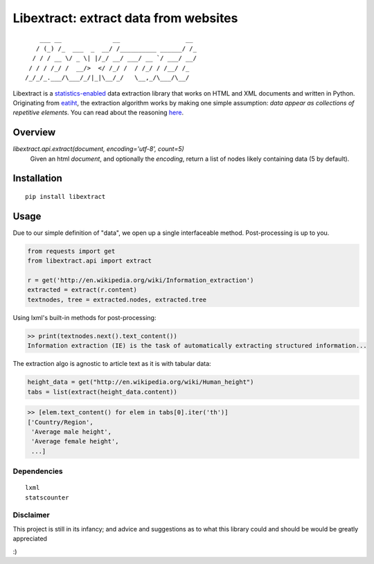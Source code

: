 Libextract: extract data from websites
======================================

.. image:: https://travis-ci.org/datalib/libextract.svg?branch=master
    :target: https://travis-ci.org/datalib/libextract

::

        ___ __              __                  __
       / (_) /_  ___  _  __/ /__________ ______/ /_
      / / / __ \/ _ \| |/_/ __/ ___/ __ `/ ___/ __/
     / / / /_/ /  __/>  </ /_/ /  / /_/ / /__/ /_
    /_/_/_.___/\___/_/|_|\__/_/   \__,_/\___/\__/


Libextract is a `statistics-enabled <https://github.com/datalib/StatsCounter>`_
data extraction library that works on HTML and XML documents and written in 
Python. Originating from `eatiht <http://rodricios.github.io/eatiht/>`_, the
extraction algorithm works by making one simple assumption: *data appear as 
collections of repetitive elements*. You can read about the reasoning 
`here <http://rodricios.github.io/posts/solving_the_data_extraction_problem.html>`_. 


Overview
--------

`libextract.api.extract(document, encoding='utf-8', count=5)` 
    Given an html *document*, and optionally the *encoding*, return
    a list of nodes likely containing data (5 by default).


Installation
------------

::

    pip install libextract

Usage
-----

Due to our simple definition of "data", we open up a single
interfaceable method. Post-processing is up to you. 

.. code-block:: python

    from requests import get
    from libextract.api import extract

    r = get('http://en.wikipedia.org/wiki/Information_extraction')
    extracted = extract(r.content)
    textnodes, tree = extracted.nodes, extracted.tree


Using lxml's built-in methods for post-processing:

.. code-block:: python

    >> print(textnodes.next().text_content())
    Information extraction (IE) is the task of automatically extracting structured information...


The extraction algo is agnostic to article text as it is with
tabular data:

.. code-block:: python

    height_data = get("http://en.wikipedia.org/wiki/Human_height")
    tabs = list(extract(height_data.content))
    

.. code-block:: python

    >> [elem.text_content() for elem in tabs[0].iter('th')]
    ['Country/Region',
     'Average male height',
     'Average female height',
     ...]

Dependencies
~~~~~~~~~~~~

::

    lxml
    statscounter

Disclaimer
~~~~~~~~~~

This project is still in its infancy; and advice and suggestions as
to what this library could and should be would be greatly appreciated

:) 
